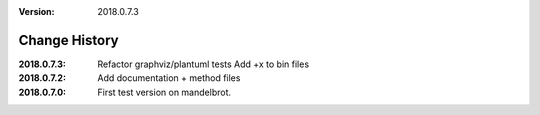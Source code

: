 :version: 2018.0.7.3

Change History
==============

:2018.0.7.3:
    Refactor graphviz/plantuml tests
    Add +x to bin files
:2018.0.7.2:
    Add documentation + method files
:2018.0.7.0:
    First test version on mandelbrot.